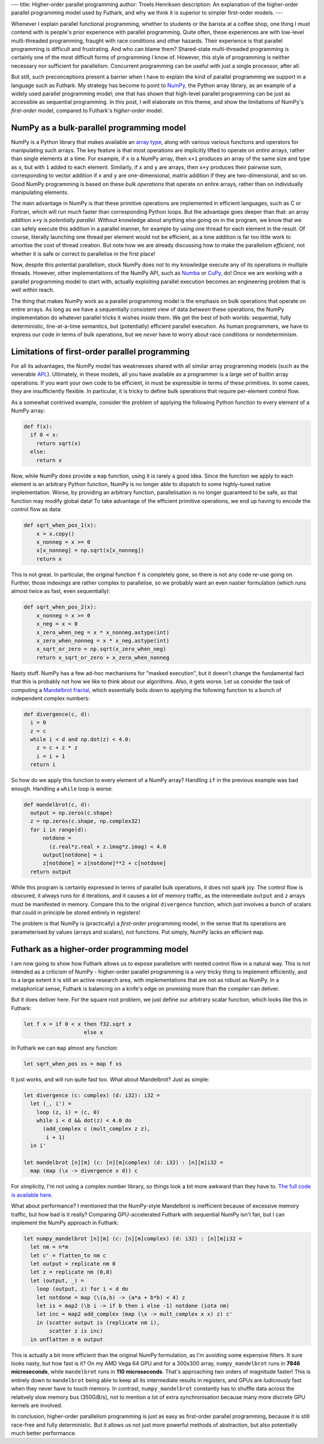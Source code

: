 ---
title: Higher-order parallel programming
author: Troels Henriksen
description: An explanation of the higher-order parallel programming model used by Futhark, and why we think it is superior to simpler first-order models.
---

Whenever I explain parallel functional programming, whether to
students or the barista at a coffee shop, one thing I must contend
with is people's prior experience with parallel programming.  Quite
often, these experiences are with low-level multi-threaded
programming, fraught with race conditions and other hazards.  Their
experience is that parallel programming is difficult and frustrating.
And who can blame them? Shared-state multi-threaded programming is
certainly one of the most difficult forms of programming I know of.
However, this style of programming is neither necessary nor sufficient
for parallelism.  Concurrent programming can be useful with just a
single processor, after all.

But still, such preconceptions present a barrier when I have to
explain the kind of parallel programming we support in a language such
as Futhark.  My strategy has become to point to `NumPy
<https://numpy.org/>`_, the Python array library, as an example of a
widely used parallel programming model; one that has shown that
high-level parallel programming can be just as accessible as
sequential programming.  In this post, I will elaborate on this theme,
and show the limitations of NumPy's *first-order* model, compared to
Futhark's *higher-order* model.

NumPy as a bulk-parallel programming model
------------------------------------------

NumPy is a Python library that makes available an `array type
<https://numpy.org/doc/stable/reference/generated/numpy.ndarray.html>`_,
along with various various functions and operators for manipulating
such arrays.  The key feature is that most operations are implicitly
lifted to operate on *entire* arrays, rather than single elements at a
time.  For example, if ``x`` is a NumPy array, then ``x+1`` produces
an array of the same size and type as ``x``, but with ``1`` added to
each element.  Similarly, if ``x`` and ``y`` are arrays, then ``x+y``
produces their pairwise sum, corresponding to vector addition if ``x``
and ``y`` are one-dimensional, matrix addition if they are
two-dimensional, and so on.  Good NumPy programming is based on these
*bulk operations* that operate on entire arrays, rather than on
individually manipulating elements.

The main advantage in NumPy is that these primitive operations are
implemented in efficient languages, such as C or Fortran, which will
run *much* faster than corresponding Python loops.  But the advantage
goes deeper than that: an array addition ``x+y`` is *potentially
parallel*.  Without knowledge about anything else going on in the
program, we know that we can safely execute this addition in a
parallel manner, for example by using one thread for each element in
the result.  Of course, literally launching one thread per element
would not be efficient, as a lone addition is far too little work to
amortise the cost of thread creation.  But note how we are already
discussing how to make the parallelism *efficient*, not whether it is
safe or correct to parallelise in the first place!

Now, despite this potential parallelism, stock NumPy does not to my
knowledge execute any of its operations in multiple threads.  However,
other implementations of the NumPy API, such as `Numba
<http://numba.pydata.org/>`_ or `CuPy
<https://github.com/cupy/cupy>`_, do!  Once we are working with a
parallel programming model to start with, actually exploiting parallel
execution becomes an engineering problem that is well within reach.

The thing that makes NumPy work as a parallel programming model is the
emphasis on bulk operations that operate on entire arrays.  As long as
we have a sequentially consistent view of data *between* these
operations, the NumPy implementation do whatever parallel tricks it
wishes *inside* them.  We get the best of both worlds: sequential,
fully deterministic, line-at-a-time semantics, but (potentially)
efficient parallel execution.  As human programmers, we have to
express our code in terms of bulk operations, but we *never* have to
worry about race conditions or nondeterminism.

Limitations of first-order parallel programming
-----------------------------------------------

For all its advantages, the NumPy model has weaknesses shared with all
similar array programming models (such as the venerable `APL
<https://en.wikipedia.org/wiki/APL_(programming_language)>`_).
Ultimately, in these models, all you have available as a programmer is
a large set of builtin array operations.  If you want your own code to
be efficient, in must be expressible in terms of these primitives.  In
some cases, they are insufficiently flexible.  In particular, it is
tricky to define bulk operations that require per-element control
flow.

As a somewhat contrived example, consider the problem of applying the
following Python function to every element of a NumPy array:

.. code-block:: Python

   def f(x):
     if 0 < x:
       return sqrt(x)
     else:
       return x

Now, while NumPy does provide a ``map`` function, using it is rarely a
good idea.  Since the function we apply to each element is an
arbitrary Python function, NumPy is no longer able to dispatch to some
highly-tuned native implementation.  Worse, by providing an arbitrary
function, parallelisation is no longer guaranteed to be safe, as that
function may modify global data!  To take advantage of the efficient
primitive operations, we end up having to encode the control flow as
data:

.. code-block:: Python

   def sqrt_when_pos_1(x):
       x = x.copy()
       x_nonneg = x >= 0
       x[x_nonneg] = np.sqrt(x[x_nonneg])
       return x

This is not great.  In particular, the original function ``f`` is
completely gone, so there is not any code re-use going on.  Further,
those indexings are rather complex to parallelise, so we probably want
an even nastier formulation (which runs almost twice as fast, even
sequentially):

.. code-block:: Python

   def sqrt_when_pos_2(x):
       x_nonneg = x >= 0
       x_neg = x < 0
       x_zero_when_neg = x * x_nonneg.astype(int)
       x_zero_when_nonneg = x * x_neg.astype(int)
       x_sqrt_or_zero = np.sqrt(x_zero_when_neg)
       return x_sqrt_or_zero + x_zero_when_nonneg

Nasty stuff.  NumPy has a few ad-hoc mechanisms for "masked
execution", but it doesn't change the fundamental fact that this is
probably not how we like to think about our algorithms.  Also, it gets
worse.  Let us consider the task of computing a `Mandelbrot fractal
<https://en.wikipedia.org/wiki/Mandelbrot_set>`_, which essentially
boils down to applying the following function to a bunch of
independent complex numbers:

.. code-block:: Python

   def divergence(c, d):
     i = 0
     z = c
     while i < d and np.dot(z) < 4.0:
       z = c + z * z
       i = i + 1
     return i

So how do we apply this function to every element of a NumPy array?
Handling ``if`` in the previous example was bad enough.  Handling a
``while`` loop is worse:

.. code-block:: Python

   def mandelbrot(c, d):
     output = np.zeros(c.shape)
     z = np.zeros(c.shape, np.complex32)
     for i in range(d):
         notdone =
           (z.real*z.real + z.imag*z.imag) < 4.0
         output[notdone] = i
         z[notdone] = z[notdone]**2 + c[notdone]
     return output

While this program is certainly expressed in terms of parallel bulk
operations, it does not spark joy.  The control flow is obscured, it
always runs for ``d`` iterations, and it causes a *lot* of memory
traffic, as the intermediate ``output`` and ``z`` arrays must be
manifested in memory.  Compare this to the original ``divergence``
function, which just involves a bunch of scalars that could in
principle be stored entirely in registers!

The problem is that NumPy is (practically) a *first-order* programming
model, in the sense that its operations are parameterised by values
(arrays and scalars), not functions.  Put simply, NumPy lacks an
efficient ``map``.

Futhark as a higher-order programming model
-------------------------------------------

I am now going to show how Futhark allows us to expose parallelism
with nested control flow in a natural way.  This is not intended as a
criticism of NumPy - higher-order parallel programming is a *very*
tricky thing to implement efficiently, and to a large extent it is
still an active research area, with implementations that are not as
robust as NumPy.  In a metaphorical sense, Futhark is balancing on a
knife's edge on promising more than the compiler can deliver.

But it does deliver here.  For the square root problem, we just define
our arbitrary scalar function, which looks like this in Futhark:

.. code-block:: Futhark

   let f x = if 0 < x then f32.sqrt x
                      else x

In Futhark we can ``map`` almost any function:

.. code-block:: Futhark

   let sqrt_when_pos xs = map f xs

It just works, and will run quite fast too.  What about Mandelbrot?
Just as simple:

.. code-block:: Futhark

   let divergence (c: complex) (d: i32): i32 =
     let (_, i') =
       loop (z, i) = (c, 0)
       while i < d && dot(z) < 4.0 do
         (add_complex c (mult_complex z z),
          i + 1)
     in i'

   let mandelbrot [n][m] (c: [n][m]complex) (d: i32) : [n][m]i32 =
     map (map (\x -> divergence x d)) c

For simplicity, I'm not using a complex number library, so things look
a bit more awkward than they have to.  `The full code is available
here <../static/higher_order_mandelbrot.fut>`_.

What about performance?  I mentioned that the NumPy-style Mandelbrot
is inefficient because of excessive memory traffic, but how bad is it
really?  Comparing GPU-accelerated Futhark with sequential NumPy isn't
fair, but I can implement the NumPy approach in Futhark:

.. code-block:: Futhark

   let numpy_mandelbrot [n][m] (c: [n][m]complex) (d: i32) : [n][m]i32 =
     let nm = n*m
     let c' = flatten_to nm c
     let output = replicate nm 0
     let z = replicate nm (0,0)
     let (output, _) =
       loop (output, z) for i < d do
       let notdone = map (\(a,b) -> (a*a + b*b) < 4) z
       let is = map2 (\b i -> if b then i else -1) notdone (iota nm)
       let inc = map2 add_complex (map (\x -> mult_complex x x) z) c'
       in (scatter output is (replicate nm i),
           scatter z is inc)
     in unflatten n m output

This is actually a bit more efficient than the original NumPy
formulation, as I'm avoiding some expensive filters.  It sure looks
nasty, but how fast is it?  On my AMD Vega 64 GPU and for a 300x300
array, ``numpy_mandelbrot`` runs in **7846 microseconds**, while
``mandelbrot`` runs in **110 microseconds**.  That's approaching two
orders of magnitude faster!  This is entirely down to ``mandelbrot``
being able to keep all its intermediate results in registers, and GPUs
are *ludicrously* fast when they never have to touch memory.  In
contrast, ``numpy_mandelbrot`` constantly has to shuffle data across
the relatively slow memory bus (350GiB/s), not to mention a lot of
extra synchronisation because many more discrete GPU kernels are
involved.

In conclusion, higher-order parallelism programming is just as easy as
first-order parallel programming, because it is still race-free and
fully deterministic.  But it allows us not just more powerful methods
of abstraction, but also potentially much better performance.
